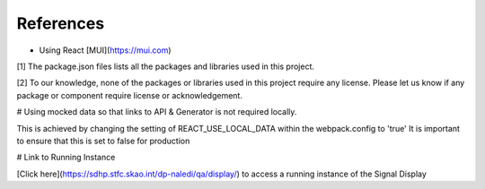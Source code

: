 References
~~~~~~~~~~

- Using React [MUI](https://mui.com)


[1] The package.json files lists all the packages and libraries used in this project.

[2] To our knowledge, none of the packages or libraries used in this project require any license. Please let us know if any package or component require license or acknowledgement.

# Using mocked data so that links to API & Generator is not required locally.

This is achieved by changing the setting of REACT_USE_LOCAL_DATA within the webpack.config to 'true'
It is important to ensure that this is set to false for production

# Link to Running Instance

[Click here](https://sdhp.stfc.skao.int/dp-naledi/qa/display/) to access a running instance of the Signal Display

